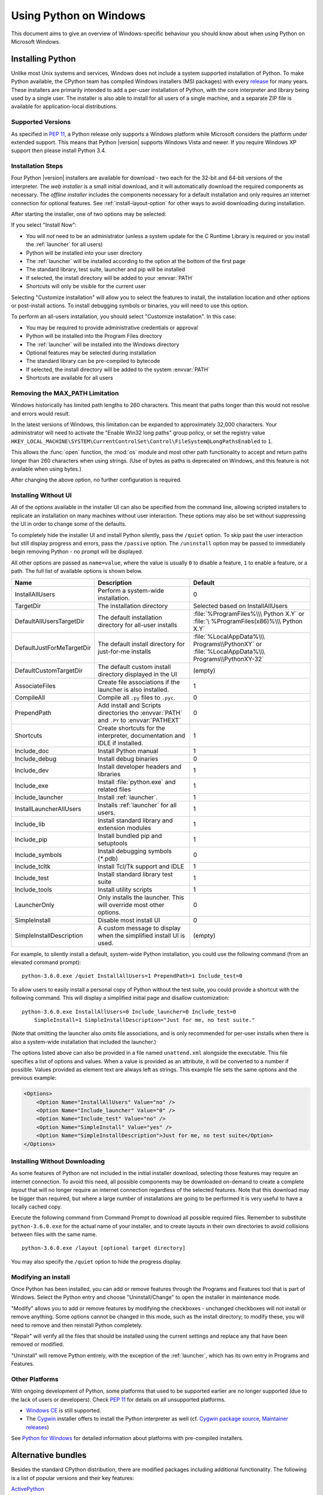 .. highlightlang:: none

.. _using-on-windows:

*************************
 Using Python on Windows
*************************

.. sectionauthor:: Robert Lehmann <lehmannro@gmail.com>
.. sectionauthor:: Steve Dower <steve.dower@microsoft.com>

This document aims to give an overview of Windows-specific behaviour you should
know about when using Python on Microsoft Windows.

Installing Python
=================

Unlike most Unix systems and services, Windows does not include a system
supported installation of Python. To make Python available, the CPython team
has compiled Windows installers (MSI packages) with every `release
<https://www.python.org/download/releases/>`_ for many years. These installers
are primarily intended to add a per-user installation of Python, with the
core interpreter and library being used by a single user. The installer is also
able to install for all users of a single machine, and a separate ZIP file is
available for application-local distributions.

Supported Versions
------------------

As specified in :pep:`11`, a Python release only supports a Windows platform
while Microsoft considers the platform under extended support. This means that
Python |version| supports Windows Vista and newer. If you require Windows XP
support then please install Python 3.4.

Installation Steps
------------------

Four Python |version| installers are available for download - two each for the
32-bit and 64-bit versions of the interpreter. The *web installer* is a small
initial download, and it will automatically download the required components as
necessary. The *offline installer* includes the components necessary for a
default installation and only requires an internet connection for optional
features. See :ref:`install-layout-option` for other ways to avoid downloading
during installation.

After starting the installer, one of two options may be selected:

.. image:: win_installer.png

If you select "Install Now":

* You will *not* need to be an administrator (unless a system update for the
  C Runtime Library is required or you install the :ref:`launcher` for all
  users)
* Python will be installed into your user directory
* The :ref:`launcher` will be installed according to the option at the bottom
  of the first page
* The standard library, test suite, launcher and pip will be installed
* If selected, the install directory will be added to your :envvar:`PATH`
* Shortcuts will only be visible for the current user

Selecting "Customize installation" will allow you to select the features to
install, the installation location and other options or post-install actions.
To install debugging symbols or binaries, you will need to use this option.

To perform an all-users installation, you should select "Customize
installation". In this case:

* You may be required to provide administrative credentials or approval
* Python will be installed into the Program Files directory
* The :ref:`launcher` will be installed into the Windows directory
* Optional features may be selected during installation
* The standard library can be pre-compiled to bytecode
* If selected, the install directory will be added to the system :envvar:`PATH`
* Shortcuts are available for all users

.. _max-path:

Removing the MAX_PATH Limitation
--------------------------------

Windows historically has limited path lengths to 260 characters. This meant that
paths longer than this would not resolve and errors would result.

In the latest versions of Windows, this limitation can be expanded to
approximately 32,000 characters. Your administrator will need to activate the
"Enable Win32 long paths" group policy, or set the registry value
``HKEY_LOCAL_MACHINE\SYSTEM\CurrentControlSet\Control\FileSystem@LongPathsEnabled``
to ``1``.

This allows the :func:`open` function, the :mod:`os` module and most other
path functionality to accept and return paths longer than 260 characters when
using strings. (Use of bytes as paths is deprecated on Windows, and this feature
is not available when using bytes.)

After changing the above option, no further configuration is required.

.. versionchanged:: 3.6

   Support for long paths was enabled in Python.

.. _install-quiet-option:

Installing Without UI
---------------------

All of the options available in the installer UI can also be specified from the
command line, allowing scripted installers to replicate an installation on many
machines without user interaction.  These options may also be set without
suppressing the UI in order to change some of the defaults.

To completely hide the installer UI and install Python silently, pass the
``/quiet`` option. To skip past the user interaction but still display
progress and errors, pass the ``/passive`` option. The ``/uninstall``
option may be passed to immediately begin removing Python - no prompt will be
displayed.

All other options are passed as ``name=value``, where the value is usually
``0`` to disable a feature, ``1`` to enable a feature, or a path. The full list
of available options is shown below.

+---------------------------+--------------------------------------+--------------------------+
| Name                      | Description                          | Default                  |
+===========================+======================================+==========================+
| InstallAllUsers           | Perform a system-wide installation.  | 0                        |
+---------------------------+--------------------------------------+--------------------------+
| TargetDir                 | The installation directory           | Selected based on        |
|                           |                                      | InstallAllUsers          |
+---------------------------+--------------------------------------+--------------------------+
| DefaultAllUsersTargetDir  | The default installation directory   | :file:`%ProgramFiles%\\\ |
|                           | for all-user installs                | Python X.Y` or :file:`\  |
|                           |                                      | %ProgramFiles(x86)%\\\   |
|                           |                                      | Python X.Y`              |
+---------------------------+--------------------------------------+--------------------------+
| DefaultJustForMeTargetDir | The default install directory for    | :file:`%LocalAppData%\\\ |
|                           | just-for-me installs                 | Programs\\PythonXY` or   |
|                           |                                      | :file:`%LocalAppData%\\\ |
|                           |                                      | Programs\\PythonXY-32`   |
+---------------------------+--------------------------------------+--------------------------+
| DefaultCustomTargetDir    | The default custom install directory | (empty)                  |
|                           | displayed in the UI                  |                          |
+---------------------------+--------------------------------------+--------------------------+
| AssociateFiles            | Create file associations if the      | 1                        |
|                           | launcher is also installed.          |                          |
+---------------------------+--------------------------------------+--------------------------+
| CompileAll                | Compile all ``.py`` files to         | 0                        |
|                           | ``.pyc``.                            |                          |
+---------------------------+--------------------------------------+--------------------------+
| PrependPath               | Add install and Scripts directories  | 0                        |
|                           | tho :envvar:`PATH` and ``.PY`` to    |                          |
|                           | :envvar:`PATHEXT`                    |                          |
+---------------------------+--------------------------------------+--------------------------+
| Shortcuts                 | Create shortcuts for the interpreter,| 1                        |
|                           | documentation and IDLE if installed. |                          |
+---------------------------+--------------------------------------+--------------------------+
| Include_doc               | Install Python manual                | 1                        |
+---------------------------+--------------------------------------+--------------------------+
| Include_debug             | Install debug binaries               | 0                        |
+---------------------------+--------------------------------------+--------------------------+
| Include_dev               | Install developer headers and        | 1                        |
|                           | libraries                            |                          |
+---------------------------+--------------------------------------+--------------------------+
| Include_exe               | Install :file:`python.exe` and       | 1                        |
|                           | related files                        |                          |
+---------------------------+--------------------------------------+--------------------------+
| Include_launcher          | Install :ref:`launcher`.             | 1                        |
+---------------------------+--------------------------------------+--------------------------+
| InstallLauncherAllUsers   | Installs :ref:`launcher` for all     | 1                        |
|                           | users.                               |                          |
+---------------------------+--------------------------------------+--------------------------+
| Include_lib               | Install standard library and         | 1                        |
|                           | extension modules                    |                          |
+---------------------------+--------------------------------------+--------------------------+
| Include_pip               | Install bundled pip and setuptools   | 1                        |
+---------------------------+--------------------------------------+--------------------------+
| Include_symbols           | Install debugging symbols (`*`.pdb)  | 0                        |
+---------------------------+--------------------------------------+--------------------------+
| Include_tcltk             | Install Tcl/Tk support and IDLE      | 1                        |
+---------------------------+--------------------------------------+--------------------------+
| Include_test              | Install standard library test suite  | 1                        |
+---------------------------+--------------------------------------+--------------------------+
| Include_tools             | Install utility scripts              | 1                        |
+---------------------------+--------------------------------------+--------------------------+
| LauncherOnly              | Only installs the launcher. This     | 0                        |
|                           | will override most other options.    |                          |
+---------------------------+--------------------------------------+--------------------------+
| SimpleInstall             | Disable most install UI              | 0                        |
+---------------------------+--------------------------------------+--------------------------+
| SimpleInstallDescription  | A custom message to display when the | (empty)                  |
|                           | simplified install UI is used.       |                          |
+---------------------------+--------------------------------------+--------------------------+

For example, to silently install a default, system-wide Python installation,
you could use the following command (from an elevated command prompt)::

    python-3.6.0.exe /quiet InstallAllUsers=1 PrependPath=1 Include_test=0

To allow users to easily install a personal copy of Python without the test
suite, you could provide a shortcut with the following command. This will
display a simplified initial page and disallow customization::

    python-3.6.0.exe InstallAllUsers=0 Include_launcher=0 Include_test=0
        SimpleInstall=1 SimpleInstallDescription="Just for me, no test suite."

(Note that omitting the launcher also omits file associations, and is only
recommended for per-user installs when there is also a system-wide installation
that included the launcher.)

The options listed above can also be provided in a file named ``unattend.xml``
alongside the executable. This file specifies a list of options and values.
When a value is provided as an attribute, it will be converted to a number if
possible. Values provided as element text are always left as strings. This
example file sets the same options and the previous example:

.. code-block:: xml

    <Options>
        <Option Name="InstallAllUsers" Value="no" />
        <Option Name="Include_launcher" Value="0" />
        <Option Name="Include_test" Value="no" />
        <Option Name="SimpleInstall" Value="yes" />
        <Option Name="SimpleInstallDescription">Just for me, no test suite</Option>
    </Options>

.. _install-layout-option:

Installing Without Downloading
------------------------------

As some features of Python are not included in the initial installer download,
selecting those features may require an internet connection.  To avoid this
need, all possible components may be downloaded on-demand to create a complete
*layout* that will no longer require an internet connection regardless of the
selected features. Note that this download may be bigger than required, but
where a large number of installations are going to be performed it is very
useful to have a locally cached copy.

Execute the following command from Command Prompt to download all possible
required files.  Remember to substitute ``python-3.6.0.exe`` for the actual
name of your installer, and to create layouts in their own directories to
avoid collisions between files with the same name.

::

    python-3.6.0.exe /layout [optional target directory]

You may also specify the ``/quiet`` option to hide the progress display.

Modifying an install
--------------------

Once Python has been installed, you can add or remove features through the
Programs and Features tool that is part of Windows. Select the Python entry and
choose "Uninstall/Change" to open the installer in maintenance mode.

"Modify" allows you to add or remove features by modifying the checkboxes -
unchanged checkboxes will not install or remove anything. Some options cannot be
changed in this mode, such as the install directory; to modify these, you will
need to remove and then reinstall Python completely.

"Repair" will verify all the files that should be installed using the current
settings and replace any that have been removed or modified.

"Uninstall" will remove Python entirely, with the exception of the
:ref:`launcher`, which has its own entry in Programs and Features.

Other Platforms
---------------

With ongoing development of Python, some platforms that used to be supported
earlier are no longer supported (due to the lack of users or developers).
Check :pep:`11` for details on all unsupported platforms.

* `Windows CE <http://pythonce.sourceforge.net/>`_ is still supported.
* The `Cygwin <https://cygwin.com/>`_ installer offers to install the Python
  interpreter as well (cf. `Cygwin package source
  <ftp://ftp.uni-erlangen.de/pub/pc/gnuwin32/cygwin/mirrors/cygnus/
  release/python>`_, `Maintainer releases
  <http://www.tishler.net/jason/software/python/>`_)

See `Python for Windows <https://www.python.org/downloads/windows/>`_
for detailed information about platforms with pre-compiled installers.

.. seealso::

   `Python on XP <http://dooling.com/index.php/2006/03/14/python-on-xp-7-minutes-to-hello-world/>`_
      "7 Minutes to "Hello World!""
      by Richard Dooling, 2006

   `Installing on Windows <http://www.diveintopython.net/installing_python/windows.html>`_
      in "`Dive into Python: Python from novice to pro
      <http://www.diveintopython.net/>`_"
      by Mark Pilgrim, 2004,
      ISBN 1-59059-356-1

   `For Windows users <https://python.swaroopch.com/installation.html#installation-on-windows>`_
      in "Installing Python"
      in "`A Byte of Python <https://python.swaroopch.com/>`_"
      by Swaroop C H, 2003


Alternative bundles
===================

Besides the standard CPython distribution, there are modified packages including
additional functionality.  The following is a list of popular versions and their
key features:

`ActivePython <https://www.activestate.com/activepython/>`_
    Installer with multi-platform compatibility, documentation, PyWin32

`Anaconda <https://www.anaconda.com/download/>`_
    Popular scientific modules (such as numpy, scipy and pandas) and the
    ``conda`` package manager.

`Canopy <https://www.enthought.com/product/canopy/>`_
    A "comprehensive Python analysis environment" with editors and other
    development tools.

`WinPython <https://winpython.github.io/>`_
    Windows-specific distribution with prebuilt scientific packages and
    tools for building packages.

Note that these packages may not include the latest versions of Python or
other libraries, and are not maintained or supported by the core Python team.



Configuring Python
==================

To run Python conveniently from a command prompt, you might consider changing
some default environment variables in Windows.  While the installer provides an
option to configure the PATH and PATHEXT variables for you, this is only
reliable for a single, system-wide installation.  If you regularly use multiple
versions of Python, consider using the :ref:`launcher`.


.. _setting-envvars:

Excursus: Setting environment variables
---------------------------------------

Windows allows environment variables to be configured permanently at both the
User level and the System level, or temporarily in a command prompt.

To temporarily set environment variables, open Command Prompt and use the
:command:`set` command:

.. code-block:: doscon

    C:\>set PATH=C:\Program Files\Python 3.6;%PATH%
    C:\>set PYTHONPATH=%PYTHONPATH%;C:\My_python_lib
    C:\>python

These changes will apply to any further commands executed in that console, and
will be inherited by any applications started from the console.

Including the variable name within percent signs will expand to the existing
value, allowing you to add your new value at either the start or the end.
Modifying :envvar:`PATH` by adding the directory containing
:program:`python.exe` to the start is a common way to ensure the correct version
of Python is launched.

To permanently modify the default environment variables, click Start and search
for 'edit environment variables', or open System properties, :guilabel:`Advanced
system settings` and click the :guilabel:`Environment Variables` button.
In this dialog, you can add or modify User and System variables. To change
System variables, you need non-restricted access to your machine
(i.e. Administrator rights).

.. note::

    Windows will concatenate User variables *after* System variables, which may
    cause unexpected results when modifying :envvar:`PATH`.

    The :envvar:`PYTHONPATH` variable is used by all versions of Python 2 and
    Python 3, so you should not permanently configure this variable unless it
    only includes code that is compatible with all of your installed Python
    versions.

.. seealso::

    https://support.microsoft.com/en-us/help/100843/environment-variables-in-windows-nt
      Environment variables in Windows NT

    https://technet.microsoft.com/en-us/library/cc754250.aspx
      The SET command, for temporarily modifying environment variables

    https://technet.microsoft.com/en-us/library/cc755104.aspx
      The SETX command, for permanently modifying environment variables

    https://support.microsoft.com/en-us/help/310519/how-to-manage-environment-variables-in-windows-xp
      How To Manage Environment Variables in Windows XP

    https://www.chem.gla.ac.uk/~louis/software/faq/q1.html
      Setting Environment variables, Louis J. Farrugia

.. _windows-path-mod:

Finding the Python executable
-----------------------------

.. versionchanged:: 3.5

Besides using the automatically created start menu entry for the Python
interpreter, you might want to start Python in the command prompt. The
installer has an option to set that up for you.

On the first page of the installer, an option labelled "Add Python to PATH"
may be selected to have the installer add the install location into the
:envvar:`PATH`.  The location of the :file:`Scripts\\` folder is also added.
This allows you to type :command:`python` to run the interpreter, and
:command:`pip` for the package installer. Thus, you can also execute your
scripts with command line options, see :ref:`using-on-cmdline` documentation.

If you don't enable this option at install time, you can always re-run the
installer, select Modify, and enable it.  Alternatively, you can manually
modify the :envvar:`PATH` using the directions in :ref:`setting-envvars`.  You
need to set your :envvar:`PATH` environment variable to include the directory
of your Python installation, delimited by a semicolon from other entries.  An
example variable could look like this (assuming the first two entries already
existed)::

    C:\WINDOWS\system32;C:\WINDOWS;C:\Program Files\Python 3.6

.. _launcher:

Python Launcher for Windows
===========================

.. versionadded:: 3.3

The Python launcher for Windows is a utility which aids in locating and
executing of different Python versions.  It allows scripts (or the
command-line) to indicate a preference for a specific Python version, and
will locate and execute that version.

Unlike the :envvar:`PATH` variable, the launcher will correctly select the most
appropriate version of Python. It will prefer per-user installations over
system-wide ones, and orders by language version rather than using the most
recently installed version.

Getting started
---------------

From the command-line
^^^^^^^^^^^^^^^^^^^^^

.. versionchanged:: 3.6

System-wide installations of Python 3.3 and later will put the launcher on your
:envvar:`PATH`. The launcher is compatible with all available versions of
Python, so it does not matter which version is installed. To check that the
launcher is available, execute the following command in Command Prompt:

::

  py

You should find that the latest version of Python you have installed is
started - it can be exited as normal, and any additional command-line
arguments specified will be sent directly to Python.

If you have multiple versions of Python installed (e.g., 2.7 and |version|) you
will have noticed that Python |version| was started - to launch Python 2.7, try
the command:

::

  py -2.7

If you want the latest version of Python 2.x you have installed, try the
command:

::

  py -2

You should find the latest version of Python 2.x starts.

If you see the following error, you do not have the launcher installed:

::

  'py' is not recognized as an internal or external command,
  operable program or batch file.

Per-user installations of Python do not add the launcher to :envvar:`PATH`
unless the option was selected on installation.

Virtual environments
^^^^^^^^^^^^^^^^^^^^

.. versionadded:: 3.5

If the launcher is run with no explicit Python version specification, and a
virtual environment (created with the standard library :mod:`venv` module or
the external ``virtualenv`` tool) active, the launcher will run the virtual
environment's interpreter rather than the global one.  To run the global
interpreter, either deactivate the virtual environment, or explicitly specify
the global Python version.

From a script
^^^^^^^^^^^^^

Let's create a test Python script - create a file called ``hello.py`` with the
following contents

.. code-block:: python

    #! python
    import sys
    sys.stdout.write("hello from Python %s\n" % (sys.version,))

From the directory in which hello.py lives, execute the command:

::

   py hello.py

You should notice the version number of your latest Python 2.x installation
is printed.  Now try changing the first line to be:

.. code-block:: python

    #! python3

Re-executing the command should now print the latest Python 3.x information.
As with the above command-line examples, you can specify a more explicit
version qualifier.  Assuming you have Python 2.6 installed, try changing the
first line to ``#! python2.6`` and you should find the 2.6 version
information printed.

Note that unlike interactive use, a bare "python" will use the latest
version of Python 2.x that you have installed.  This is for backward
compatibility and for compatibility with Unix, where the command ``python``
typically refers to Python 2.

From file associations
^^^^^^^^^^^^^^^^^^^^^^

The launcher should have been associated with Python files (i.e. ``.py``,
``.pyw``, ``.pyc`` files) when it was installed.  This means that
when you double-click on one of these files from Windows explorer the launcher
will be used, and therefore you can use the same facilities described above to
have the script specify the version which should be used.

The key benefit of this is that a single launcher can support multiple Python
versions at the same time depending on the contents of the first line.

Shebang Lines
-------------

If the first line of a script file starts with ``#!``, it is known as a
"shebang" line.  Linux and other Unix like operating systems have native
support for such lines and they are commonly used on such systems to indicate
how a script should be executed.  This launcher allows the same facilities to
be used with Python scripts on Windows and the examples above demonstrate their
use.

To allow shebang lines in Python scripts to be portable between Unix and
Windows, this launcher supports a number of 'virtual' commands to specify
which interpreter to use.  The supported virtual commands are:

* ``/usr/bin/env python``
* ``/usr/bin/python``
* ``/usr/local/bin/python``
* ``python``

For example, if the first line of your script starts with

.. code-block:: sh

  #! /usr/bin/python

The default Python will be located and used.  As many Python scripts written
to work on Unix will already have this line, you should find these scripts can
be used by the launcher without modification.  If you are writing a new script
on Windows which you hope will be useful on Unix, you should use one of the
shebang lines starting with ``/usr``.

Any of the above virtual commands can be suffixed with an explicit version
(either just the major version, or the major and minor version) - for example
``/usr/bin/python2.7`` - which will cause that specific version to be located
and used.

The ``/usr/bin/env`` form of shebang line has one further special property.
Before looking for installed Python interpreters, this form will search the
executable :envvar:`PATH` for a Python executable. This corresponds to the
behaviour of the Unix ``env`` program, which performs a :envvar:`PATH` search.

Arguments in shebang lines
--------------------------

The shebang lines can also specify additional options to be passed to the
Python interpreter.  For example, if you have a shebang line:

.. code-block:: sh

  #! /usr/bin/python -v

Then Python will be started with the ``-v`` option

Customization
-------------

Customization via INI files
^^^^^^^^^^^^^^^^^^^^^^^^^^^

Two .ini files will be searched by the launcher - ``py.ini`` in the current
user's "application data" directory (i.e. the directory returned by calling the
Windows function SHGetFolderPath with CSIDL_LOCAL_APPDATA) and ``py.ini`` in the
same directory as the launcher. The same .ini files are used for both the
'console' version of the launcher (i.e. py.exe) and for the 'windows' version
(i.e. pyw.exe)

Customization specified in the "application directory" will have precedence over
the one next to the executable, so a user, who may not have write access to the
.ini file next to the launcher, can override commands in that global .ini file)

Customizing default Python versions
^^^^^^^^^^^^^^^^^^^^^^^^^^^^^^^^^^^

In some cases, a version qualifier can be included in a command to dictate
which version of Python will be used by the command. A version qualifier
starts with a major version number and can optionally be followed by a period
('.') and a minor version specifier. If the minor qualifier is specified, it
may optionally be followed by "-32" to indicate the 32-bit implementation of
that version be used.

For example, a shebang line of ``#!python`` has no version qualifier, while
``#!python3`` has a version qualifier which specifies only a major version.

If no version qualifiers are found in a command, the environment variable
``PY_PYTHON`` can be set to specify the default version qualifier - the default
value is "2". Note this value could specify just a major version (e.g. "2") or
a major.minor qualifier (e.g. "2.6"), or even major.minor-32.

If no minor version qualifiers are found, the environment variable
``PY_PYTHON{major}`` (where ``{major}`` is the current major version qualifier
as determined above) can be set to specify the full version. If no such option
is found, the launcher will enumerate the installed Python versions and use
the latest minor release found for the major version, which is likely,
although not guaranteed, to be the most recently installed version in that
family.

On 64-bit Windows with both 32-bit and 64-bit implementations of the same
(major.minor) Python version installed, the 64-bit version will always be
preferred. This will be true for both 32-bit and 64-bit implementations of the
launcher - a 32-bit launcher will prefer to execute a 64-bit Python installation
of the specified version if available. This is so the behavior of the launcher
can be predicted knowing only what versions are installed on the PC and
without regard to the order in which they were installed (i.e., without knowing
whether a 32 or 64-bit version of Python and corresponding launcher was
installed last). As noted above, an optional "-32" suffix can be used on a
version specifier to change this behaviour.

Examples:

* If no relevant options are set, the commands ``python`` and
  ``python2`` will use the latest Python 2.x version installed and
  the command ``python3`` will use the latest Python 3.x installed.

* The commands ``python3.1`` and ``python2.7`` will not consult any
  options at all as the versions are fully specified.

* If ``PY_PYTHON=3``, the commands ``python`` and ``python3`` will both use
  the latest installed Python 3 version.

* If ``PY_PYTHON=3.1-32``, the command ``python`` will use the 32-bit
  implementation of 3.1 whereas the command ``python3`` will use the latest
  installed Python (PY_PYTHON was not considered at all as a major
  version was specified.)

* If ``PY_PYTHON=3`` and ``PY_PYTHON3=3.1``, the commands
  ``python`` and ``python3`` will both use specifically 3.1

In addition to environment variables, the same settings can be configured
in the .INI file used by the launcher.  The section in the INI file is
called ``[defaults]`` and the key name will be the same as the
environment variables without the leading ``PY_`` prefix (and note that
the key names in the INI file are case insensitive.)  The contents of
an environment variable will override things specified in the INI file.

For example:

* Setting ``PY_PYTHON=3.1`` is equivalent to the INI file containing:

.. code-block:: ini

  [defaults]
  python=3.1

* Setting ``PY_PYTHON=3`` and ``PY_PYTHON3=3.1`` is equivalent to the INI file
  containing:

.. code-block:: ini

  [defaults]
  python=3
  python3=3.1

Diagnostics
-----------

If an environment variable ``PYLAUNCH_DEBUG`` is set (to any value), the
launcher will print diagnostic information to stderr (i.e. to the console).
While this information manages to be simultaneously verbose *and* terse, it
should allow you to see what versions of Python were located, why a
particular version was chosen and the exact command-line used to execute the
target Python.



.. _finding_modules:

Finding modules
===============

Python usually stores its library (and thereby your site-packages folder) in the
installation directory.  So, if you had installed Python to
:file:`C:\\Python\\`, the default library would reside in
:file:`C:\\Python\\Lib\\` and third-party modules should be stored in
:file:`C:\\Python\\Lib\\site-packages\\`.

To completely override :data:`sys.path`, create a ``._pth`` file with the same
name as the DLL (``python37._pth``) or the executable (``python._pth``) and
specify one line for each path to add to :data:`sys.path`. The file based on the
DLL name overrides the one based on the executable, which allows paths to be
restricted for any program loading the runtime if desired.

When the file exists, all registry and environment variables are ignored,
isolated mode is enabled, and :mod:`site` is not imported unless one line in the
file specifies ``import site``. Blank paths and lines starting with ``#`` are
ignored. Each path may be absolute or relative to the location of the file.
Import statements other than to ``site`` are not permitted, and arbitrary code
cannot be specified.

Note that ``.pth`` files (without leading underscore) will be processed normally
by the :mod:`site` module when ``import site`` has been specified.

When no ``._pth`` file is found, this is how :data:`sys.path` is populated on
Windows:

* An empty entry is added at the start, which corresponds to the current
  directory.

* If the environment variable :envvar:`PYTHONPATH` exists, as described in
  :ref:`using-on-envvars`, its entries are added next.  Note that on Windows,
  paths in this variable must be separated by semicolons, to distinguish them
  from the colon used in drive identifiers (``C:\`` etc.).

* Additional "application paths" can be added in the registry as subkeys of
  :samp:`\\SOFTWARE\\Python\\PythonCore\\{version}\\PythonPath` under both the
  ``HKEY_CURRENT_USER`` and ``HKEY_LOCAL_MACHINE`` hives.  Subkeys which have
  semicolon-delimited path strings as their default value will cause each path
  to be added to :data:`sys.path`.  (Note that all known installers only use
  HKLM, so HKCU is typically empty.)

* If the environment variable :envvar:`PYTHONHOME` is set, it is assumed as
  "Python Home".  Otherwise, the path of the main Python executable is used to
  locate a "landmark file" (either ``Lib\os.py`` or ``pythonXY.zip``) to deduce
  the "Python Home".  If a Python home is found, the relevant sub-directories
  added to :data:`sys.path` (``Lib``, ``plat-win``, etc) are based on that
  folder.  Otherwise, the core Python path is constructed from the PythonPath
  stored in the registry.

* If the Python Home cannot be located, no :envvar:`PYTHONPATH` is specified in
  the environment, and no registry entries can be found, a default path with
  relative entries is used (e.g. ``.\Lib;.\plat-win``, etc).

If a ``pyvenv.cfg`` file is found alongside the main executable or in the
directory one level above the executable, the following variations apply:

* If ``home`` is an absolute path and :envvar:`PYTHONHOME` is not set, this
  path is used instead of the path to the main executable when deducing the
  home location.

The end result of all this is:

* When running :file:`python.exe`, or any other .exe in the main Python
  directory (either an installed version, or directly from the PCbuild
  directory), the core path is deduced, and the core paths in the registry are
  ignored.  Other "application paths" in the registry are always read.

* When Python is hosted in another .exe (different directory, embedded via COM,
  etc), the "Python Home" will not be deduced, so the core path from the
  registry is used.  Other "application paths" in the registry are always read.

* If Python can't find its home and there are no registry value (frozen .exe,
  some very strange installation setup) you get a path with some default, but
  relative, paths.

For those who want to bundle Python into their application or distribution, the
following advice will prevent conflicts with other installations:

* Include a ``._pth`` file alongside your executable containing the
  directories to include. This will ignore paths listed in the registry and
  environment variables, and also ignore :mod:`site` unless ``import site`` is
  listed.

* If you are loading :file:`python3.dll` or :file:`python37.dll` in your own
  executable, explicitly call :c:func:`Py_SetPath` or (at least)
  :c:func:`Py_SetProgramName` before :c:func:`Py_Initialize`.

* Clear and/or overwrite :envvar:`PYTHONPATH` and set :envvar:`PYTHONHOME`
  before launching :file:`python.exe` from your application.

* If you cannot use the previous suggestions (for example, you are a
  distribution that allows people to run :file:`python.exe` directly), ensure
  that the landmark file (:file:`Lib\\os.py`) exists in your install directory.
  (Note that it will not be detected inside a ZIP file, but a correctly named
  ZIP file will be detected instead.)

These will ensure that the files in a system-wide installation will not take
precedence over the copy of the standard library bundled with your application.
Otherwise, your users may experience problems using your application. Note that
the first suggestion is the best, as the other may still be susceptible to
non-standard paths in the registry and user site-packages.

.. versionchanged::
   3.6

      * Adds ``._pth`` file support and removes ``applocal`` option from
        ``pyvenv.cfg``.
      * Adds ``pythonXX.zip`` as a potential landmark when directly adjacent
        to the executable.

.. deprecated::
   3.6

      Modules specified in the registry under ``Modules`` (not ``PythonPath``)
      may be imported by :class:`importlib.machinery.WindowsRegistryFinder`.
      This finder is enabled on Windows in 3.6.0 and earlier, but may need to
      be explicitly added to :attr:`sys.meta_path` in the future.

Additional modules
==================

Even though Python aims to be portable among all platforms, there are features
that are unique to Windows.  A couple of modules, both in the standard library
and external, and snippets exist to use these features.

The Windows-specific standard modules are documented in
:ref:`mswin-specific-services`.

PyWin32
-------

The `PyWin32 <https://pypi.org/project/pywin32>`_ module by Mark Hammond
is a collection of modules for advanced Windows-specific support.  This includes
utilities for:

* `Component Object Model <https://www.microsoft.com/com/>`_ (COM)
* Win32 API calls
* Registry
* Event log
* `Microsoft Foundation Classes <https://msdn.microsoft.com/en-us/library/fe1cf721%28VS.80%29.aspx>`_ (MFC)
  user interfaces

`PythonWin <https://web.archive.org/web/20060524042422/
https://www.python.org/windows/pythonwin/>`_ is a sample MFC application
shipped with PyWin32.  It is an embeddable IDE with a built-in debugger.

.. seealso::

   `Win32 How Do I...? <http://timgolden.me.uk/python/win32_how_do_i.html>`_
      by Tim Golden

   `Python and COM <http://www.boddie.org.uk/python/COM.html>`_
      by David and Paul Boddie


cx_Freeze
---------

`cx_Freeze <https://anthony-tuininga.github.io/cx_Freeze/>`_ is a :mod:`distutils`
extension (see :ref:`extending-distutils`) which wraps Python scripts into
executable Windows programs (:file:`{*}.exe` files).  When you have done this,
you can distribute your application without requiring your users to install
Python.


WConio
------

Since Python's advanced terminal handling layer, :mod:`curses`, is restricted to
Unix-like systems, there is a library exclusive to Windows as well: Windows
Console I/O for Python.

`WConio <http://newcenturycomputers.net/projects/wconio.html>`_ is a wrapper for
Turbo-C's :file:`CONIO.H`, used to create text user interfaces.



Compiling Python on Windows
===========================

If you want to compile CPython yourself, first thing you should do is get the
`source <https://www.python.org/downloads/source/>`_. You can download either the
latest release's source or just grab a fresh `checkout
<https://devguide.python.org/setup/#getting-the-source-code>`_.

The source tree contains a build solution and project files for Microsoft
Visual Studio 2015, which is the compiler used to build the official Python
releases. These files are in the :file:`PCbuild` directory.

Check :file:`PCbuild/readme.txt` for general information on the build process.


For extension modules, consult :ref:`building-on-windows`.

.. seealso::

   `Python + Windows + distutils + SWIG + gcc MinGW <http://sebsauvage.net/python/mingw.html>`_
      or "Creating Python extensions in C/C++ with SWIG and compiling them with
      MinGW gcc under Windows" or "Installing Python extension with distutils
      and without Microsoft Visual C++" by Sébastien Sauvage, 2003

   `MingW -- Python extensions <http://oldwiki.mingw.org/index.php/Python%20extensions>`_
      by Trent Apted et al, 2007


Embedded Distribution
=====================

.. versionadded:: 3.5

The embedded distribution is a ZIP file containing a minimal Python environment.
It is intended for acting as part of another application, rather than being
directly accessed by end-users.

When extracted, the embedded distribution is (almost) fully isolated from the
user's system, including environment variables, system registry settings, and
installed packages. The standard library is included as pre-compiled and
optimized ``.pyc`` files in a ZIP, and ``python3.dll``, ``python37.dll``,
``python.exe`` and ``pythonw.exe`` are all provided. Tcl/tk (including all
dependants, such as Idle), pip and the Python documentation are not included.

.. note::

    The embedded distribution does not include the `Microsoft C Runtime
    <https://www.microsoft.com/en-us/download/details.aspx?id=48145>`_ and it is
    the responsibility of the application installer to provide this. The
    runtime may have already been installed on a user's system previously or
    automatically via Windows Update, and can be detected by finding
    ``ucrtbase.dll`` in the system directory.

Third-party packages should be installed by the application installer alongside
the embedded distribution. Using pip to manage dependencies as for a regular
Python installation is not supported with this distribution, though with some
care it may be possible to include and use pip for automatic updates. In
general, third-party packages should be treated as part of the application
("vendoring") so that the developer can ensure compatibility with newer
versions before providing updates to users.

The two recommended use cases for this distribution are described below.

Python Application
------------------

An application written in Python does not necessarily require users to be aware
of that fact. The embedded distribution may be used in this case to include a
private version of Python in an install package. Depending on how transparent it
should be (or conversely, how professional it should appear), there are two
options.

Using a specialized executable as a launcher requires some coding, but provides
the most transparent experience for users. With a customized launcher, there are
no obvious indications that the program is running on Python: icons can be
customized, company and version information can be specified, and file
associations behave properly. In most cases, a custom launcher should simply be
able to call ``Py_Main`` with a hard-coded command line.

The simpler approach is to provide a batch file or generated shortcut that
directly calls the ``python.exe`` or ``pythonw.exe`` with the required
command-line arguments. In this case, the application will appear to be Python
and not its actual name, and users may have trouble distinguishing it from other
running Python processes or file associations.

With the latter approach, packages should be installed as directories alongside
the Python executable to ensure they are available on the path. With the
specialized launcher, packages can be located in other locations as there is an
opportunity to specify the search path before launching the application.

Embedding Python
----------------

Applications written in native code often require some form of scripting
language, and the embedded Python distribution can be used for this purpose. In
general, the majority of the application is in native code, and some part will
either invoke ``python.exe`` or directly use ``python3.dll``. For either case,
extracting the embedded distribution to a subdirectory of the application
installation is sufficient to provide a loadable Python interpreter.

As with the application use, packages can be installed to any location as there
is an opportunity to specify search paths before initializing the interpreter.
Otherwise, there is no fundamental differences between using the embedded
distribution and a regular installation.

Other resources
===============

.. seealso::

   `Python Programming On Win32 <http://shop.oreilly.com/product/9781565926219.do>`_
      "Help for Windows Programmers"
      by Mark Hammond and Andy Robinson, O'Reilly Media, 2000,
      ISBN 1-56592-621-8

   `A Python for Windows Tutorial <http://www.imladris.com/Scripts/PythonForWindows.html>`_
      by Amanda Birmingham, 2004

   :pep:`397` - Python launcher for Windows
      The proposal for the launcher to be included in the Python distribution.
